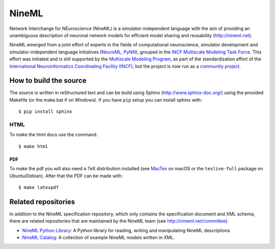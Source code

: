 
NineML
======

Network Interchange for NEuroscience (NineML) is a simulator-independent
language with the aim of providing an unambiguous description of neuronal
network models for efficient model sharing and reusability
(http://nineml.net).

NineML emerged from a joint effort of experts in the fields of computational
neuroscience, simulator development and simulator-independent language
initiatives (NeuroML_, PyNN_), grouped in the
`INCF Multiscale Modeling Task Force <https://www.incf.org/activities/our-programs/modeling/people>`__.
This effort was initiated and is still supported by the
`Multiscale Modeling Program <https://www.incf.org/activities/our-programs/modeling>`__,
as part of the standardization effort of the `International Neuroinformatics Coordinating Facility (INCF)`_,
but the project is now run as a `community project <http://nineml.net/committee>`__.


How to build the source
-----------------------

The source is written in reStructured text and can be build using
Sphinx (http://www.sphinx-doc.org/) using the provided Makefile
(or the make.bat if on Windows). If you have ``pip`` setup you can
install sphinx with::

    $ pip install sphinx

HTML
^^^^

To make the html docs use the command::

    $ make html
    
PDF
~~~

To make the pdf you will also need a TeX distribution installed
(see `MacTex <https://www.tug.org/mactex/>`__ on macOS or the
``texlive-full`` package on Ubuntu/Debian). After that the PDF can be
made with::

    $ make latexpdf

Related repositories
--------------------

In addition to the NineML specification repository,
which only contains the specification document and XML schema, there are
related repositories that are maintained by the NineML team
(see http://nineml.net/committee).

- `NineML Python Library`_: A Python library for reading,
  writing and manipulating NineML descriptions
- `NineML Catalog`_: A collection of
  example NineML models written in XML.

.. _PyNN: http://neuralensemble.org/PyNN/
.. _NeuroML: http://neuroml.org
.. _`NineML Python Library`: http://github.com/INCF/nineml-python
.. _`NineML Catalog`: http://github.com/INCF/nineml-catalog
.. _International Neuroinformatics Coordinating Facility (INCF): http://www.incf.org
